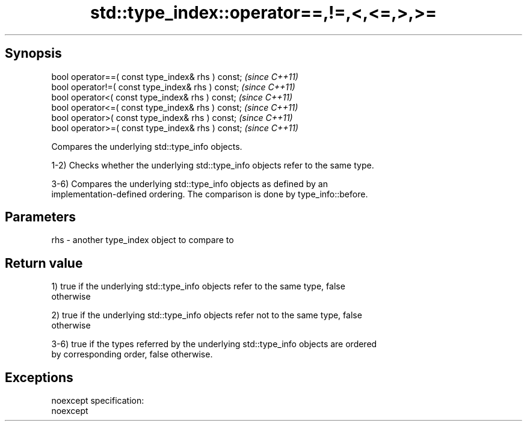.TH std::type_index::operator==,!=,<,<=,>,>= 3 "Apr 19 2014" "1.0.0" "C++ Standard Libary"
.SH Synopsis
   bool operator==( const type_index& rhs ) const;  \fI(since C++11)\fP
   bool operator!=( const type_index& rhs ) const;  \fI(since C++11)\fP
   bool operator<( const type_index& rhs ) const;   \fI(since C++11)\fP
   bool operator<=( const type_index& rhs ) const;  \fI(since C++11)\fP
   bool operator>( const type_index& rhs ) const;   \fI(since C++11)\fP
   bool operator>=( const type_index& rhs ) const;  \fI(since C++11)\fP

   Compares the underlying std::type_info objects.

   1-2) Checks whether the underlying std::type_info objects refer to the same type.

   3-6) Compares the underlying std::type_info objects as defined by an
   implementation-defined ordering. The comparison is done by type_info::before.

.SH Parameters

   rhs - another type_index object to compare to

.SH Return value

   1) true if the underlying std::type_info objects refer to the same type, false
   otherwise

   2) true if the underlying std::type_info objects refer not to the same type, false
   otherwise

   3-6) true if the types referred by the underlying std::type_info objects are ordered
   by corresponding order, false otherwise.

.SH Exceptions

   noexcept specification:
   noexcept
